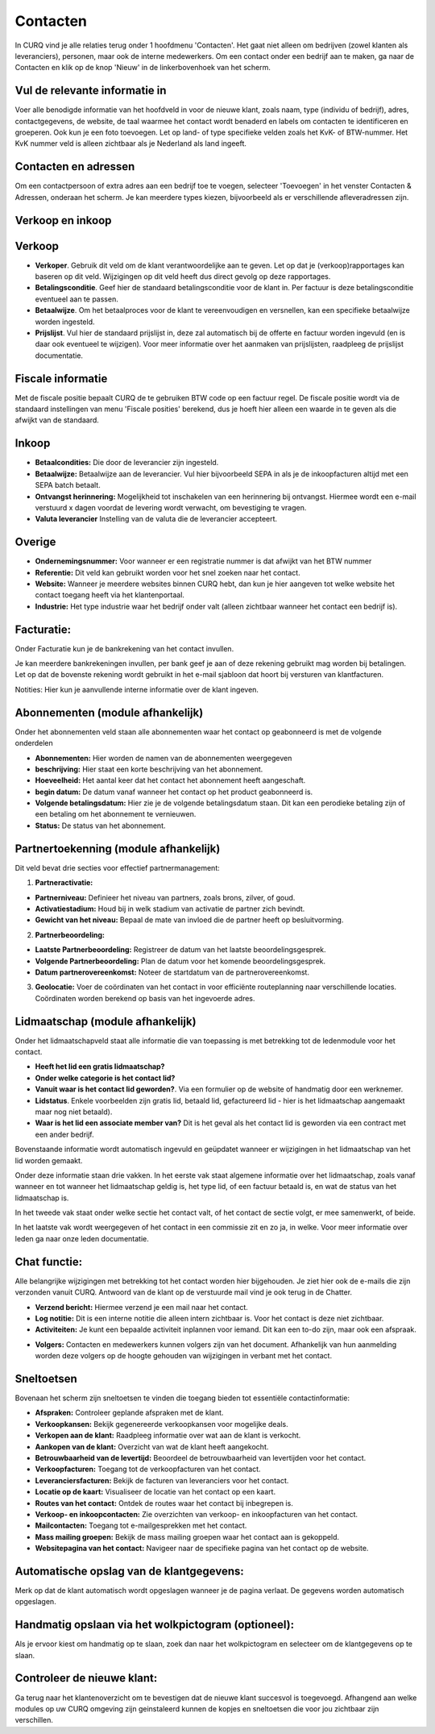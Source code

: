 Contacten
====================================================================

In CURQ vind je alle relaties terug onder 1 hoofdmenu 'Contacten'. Het gaat niet alleen om bedrijven (zowel klanten als leveranciers),
personen, maar ook de interne medewerkers.
Om een contact onder een bedrijf aan te maken, ga naar de Contacten en klik op de knop 'Nieuw' in de linkerbovenhoek van het scherm.

.. image:: media/toevoegen-van-een-contact001.png

.. image:: media/toevoegen-van-een-contact002.png

Vul de relevante informatie in
---------------------------------------------------------------------------------------------------

Voer alle benodigde informatie van het hoofdveld in voor de nieuwe klant, zoals naam, type (individu of bedrijf), adres, contactgegevens,
de website, de taal waarmee het contact wordt benaderd en labels om contacten te identificeren en groeperen. Ook kun je een foto toevoegen.
Let op land- of type specifieke velden zoals het KvK- of BTW-nummer. Het KvK nummer veld is alleen zichtbaar als je Nederland als land
ingeeft.

.. image:: media/toevoegen-van-een-contact003.png

Contacten en adressen
---------------------------------------------------------------------------------------------------

Om een contactpersoon of extra adres aan een bedrijf toe te voegen, selecteer 'Toevoegen' in het venster Contacten & Adressen, onderaan
het scherm. Je kan meerdere types kiezen, bijvoorbeeld als er verschillende  afleveradressen zijn.

.. image:: media/toevoegen-van-een-contact004.png


Verkoop en inkoop
---------------------------------------------------------------------------------------------------

.. image:: media/toevoegen-van-een-contact005.png

Verkoop
---------------------------------------------------------------------------------------------------

* **Verkoper**. Gebruik dit veld om de klant verantwoordelijke aan te geven. Let op dat je (verkoop)rapportages kan baseren op dit veld.
  Wijzigingen op dit veld heeft dus direct gevolg op deze rapportages.
* **Betalingsconditie**. Geef hier de standaard betalingsconditie voor de klant in. Per factuur is deze betalingsconditie eventueel aan
  te passen.
* **Betaalwijze**. Om het betaalproces voor de klant te vereenvoudigen en versnellen, kan een specifieke betaalwijze worden ingesteld.
* **Prijslijst**. Vul hier de standaard prijslijst in, deze zal automatisch bij de offerte en factuur worden ingevuld (en is daar ook
  eventueel te wijzigen). Voor meer informatie over het aanmaken van prijslijsten, raadpleeg de prijslijst documentatie.

Fiscale informatie
---------------------------------------------------------------------------------------------------

Met de fiscale positie bepaalt CURQ de te gebruiken BTW code op een factuur regel. De fiscale positie wordt via de standaard instellingen
van menu 'Fiscale posities' berekend, dus je hoeft hier alleen een waarde in te geven als die afwijkt van de standaard.


Inkoop
---------------------------------------------------------------------------------------------------

* **Betaalcondities:** Die door de leverancier zijn ingesteld.
* **Betaalwijze:** Betaalwijze aan de leverancier. Vul hier bijvoorbeeld SEPA in als je de inkoopfacturen altijd met een SEPA batch betaalt.
* **Ontvangst herinnering:** Mogelijkheid tot inschakelen van een herinnering bij ontvangst. Hiermee wordt een e-mail verstuurd x dagen
  voordat de levering wordt verwacht, om bevestiging te vragen.
* **Valuta leverancier** Instelling van de valuta die de leverancier accepteert.

Overige
---------------------------------------------------------------------------------------------------
* **Ondernemingsnummer:** Voor wanneer er een registratie nummer is dat afwijkt van het BTW nummer
* **Referentie:** Dit veld kan gebruikt worden voor het snel zoeken naar het contact.
* **Website:** Wanneer je meerdere websites binnen CURQ hebt, dan kun je hier aangeven tot welke website het contact toegang heeft
  via het klantenportaal.
* **Industrie:** Het type industrie waar het bedrijf onder valt (alleen zichtbaar wanneer het contact een bedrijf is).

Facturatie:
---------------------------------------------------------------------------------------------------
Onder Facturatie kun je de bankrekening van het contact invullen.

Je kan meerdere bankrekeningen invullen, per bank geef je aan of deze rekening gebruikt mag worden bij betalingen. Let op dat de
bovenste rekening wordt gebruikt in het e-mail sjabloon dat hoort bij versturen van klantfacturen.

.. image:: media/toevoegen-van-een-contact006.png

Notities:
Hier kun je aanvullende interne informatie over de klant ingeven.

.. image:: media/toevoegen-van-een-contact007.png

Abonnementen (module afhankelijk)
---------------------------------------------------------------------------------------------------
Onder het abonnementen veld staan alle abonnementen waar het contact op geabonneerd is met de volgende onderdelen

* **Abonnementen:** Hier worden de namen van de abonnementen weergegeven
* **beschrijving:** Hier staat een korte beschrijving van het abonnement.
* **Hoeveelheid:** Het aantal keer dat het contact het abonnement heeft aangeschaft.
* **begin datum:** De datum vanaf wanneer het contact op het product geabonneerd is.
* **Volgende betalingsdatum:** Hier zie je de volgende betalingsdatum staan. Dit kan een perodieke betaling zijn of een
  betaling om het abonnement te vernieuwen.
* **Status:** De status van het abonnement.

.. image:: media/toevoegen-van-een-contact008.png

Partnertoekenning (module afhankelijk)
---------------------------------------------------------------------------------------------------

.. image:: media/toevoegen-van-een-contact009.png

Dit veld bevat drie secties voor effectief partnermanagement:

1. **Partneractivatie:**

- **Partnerniveau:** Definieer het niveau van partners, zoals brons, zilver, of goud.
- **Activatiestadium:** Houd bij in welk stadium van activatie de partner zich bevindt.
- **Gewicht van het niveau:** Bepaal de mate van invloed die de partner heeft op besluitvorming.

2. **Partnerbeoordeling:**

- **Laatste Partnerbeoordeling:** Registreer de datum van het laatste beoordelingsgesprek.
- **Volgende Partnerbeoordeling:** Plan de datum voor het komende beoordelingsgesprek.
- **Datum partnerovereenkomst:** Noteer de startdatum van de partnerovereenkomst.

3. **Geolocatie:** Voer de coördinaten van het contact in voor efficiënte routeplanning naar verschillende locaties.
   Coördinaten worden berekend op basis van het ingevoerde adres.

Lidmaatschap (module afhankelijk)
---------------------------------------------------------------------------------------------------
Onder het lidmaatschapveld staat alle informatie die van toepassing is met betrekking tot de ledenmodule voor het contact.

- **Heeft het lid een gratis lidmaatschap?**
- **Onder welke categorie is het contact lid?**
- **Vanuit waar is het contact lid geworden?**. Via een formulier op de website of handmatig door een werknemer.
- **Lidstatus**. Enkele voorbeelden zijn gratis lid, betaald lid, gefactureerd lid - hier is het lidmaatschap aangemaakt maar nog niet
  betaald).
- **Waar is het lid een associate member van?** Dit is het geval als het contact lid is geworden via een contract met een ander bedrijf.

Bovenstaande informatie wordt automatisch ingevuld en geüpdatet wanneer er wijzigingen in het lidmaatschap van het lid worden gemaakt.

Onder deze informatie staan drie vakken. In het eerste vak staat algemene informatie over het lidmaatschap, zoals vanaf wanneer en tot
wanneer het lidmaatschap geldig is, het type lid, of een factuur betaald is, en wat de status van het lidmaatschap is.

In het tweede vak staat onder welke sectie het contact valt, of het contact de sectie volgt, er mee samenwerkt,  of beide.

In het laatste vak wordt weergegeven of het contact in een commissie zit en zo ja, in welke. Voor meer informatie over leden ga naar
onze leden documentatie.

.. image:: media/toevoegen-van-een-contact010.png

Chat functie:
---------------------------------------------------------------------------------------------------
Alle belangrijke wijzigingen met betrekking tot het contact worden hier bijgehouden. Je ziet hier ook de e-mails die zijn verzonden
vanuit CURQ. Antwoord van de klant op de verstuurde mail vind je ook terug in de Chatter.

- **Verzend bericht:** Hiermee verzend je een mail naar het contact.
- **Log notitie:** Dit is een interne notitie die alleen intern zichtbaar is. Voor het contact is deze niet zichtbaar.
- **Activiteiten:** Je kunt een bepaalde activiteit inplannen voor iemand. Dit kan een to-do zijn, maar ook een afspraak.

.. image:: media/toevoegen-van-een-contact011.png

- **Volgers:** Contacten en medewerkers kunnen volgers zijn van het document. Afhankelijk van hun aanmelding worden deze volgers op de
  hoogte gehouden van wijzigingen in verbant met het contact.

Sneltoetsen
---------------------------------------------------------------------------------------------------

Bovenaan het scherm zijn sneltoetsen te vinden die toegang bieden tot essentiële contactinformatie:

- **Afspraken:** Controleer geplande afspraken met de klant.
- **Verkoopkansen:** Bekijk gegenereerde verkoopkansen voor mogelijke deals.
- **Verkopen aan de klant:** Raadpleeg informatie over wat aan de klant is verkocht.
- **Aankopen van de klant:** Overzicht van wat de klant heeft aangekocht.
- **Betrouwbaarheid van de levertijd:** Beoordeel de betrouwbaarheid van levertijden voor het contact.
- **Verkoopfacturen:** Toegang tot de verkoopfacturen van het contact.
- **Leveranciersfacturen:** Bekijk de facturen van leveranciers voor het contact.
- **Locatie op de kaart:** Visualiseer de locatie van het contact op een kaart.
- **Routes van het contact:** Ontdek de routes waar het contact bij inbegrepen is.
- **Verkoop- en inkoopcontacten:** Zie overzichten van verkoop- en inkoopfacturen van het contact.
- **Mailcontacten:** Toegang tot e-mailgesprekken met het contact.
- **Mass mailing groepen:** Bekijk de mass mailing groepen waar het contact aan is gekoppeld.
- **Websitepagina van het contact:** Navigeer naar de specifieke pagina van het contact op de website.

.. image:: media/toevoegen-van-een-contact012.png

Automatische opslag van de klantgegevens:
---------------------------------------------------------------------------------------------------

Merk op dat de klant automatisch wordt opgeslagen wanneer je de pagina verlaat. De gegevens worden automatisch opgeslagen.

Handmatig opslaan via het wolkpictogram (optioneel):
---------------------------------------------------------------------------------------------------

Als je ervoor kiest om handmatig op te slaan, zoek dan naar het wolkpictogram en selecteer om de klantgegevens op te slaan.

Controleer de nieuwe klant:
---------------------------------------------------------------------------------------------------

Ga terug naar het klantenoverzicht om te bevestigen dat de nieuwe klant succesvol is toegevoegd.
Afhangend aan welke modules op uw CURQ omgeving zijn geinstaleerd kunnen de kopjes en sneltoetsen die voor jou zichtbaar zijn verschillen.
